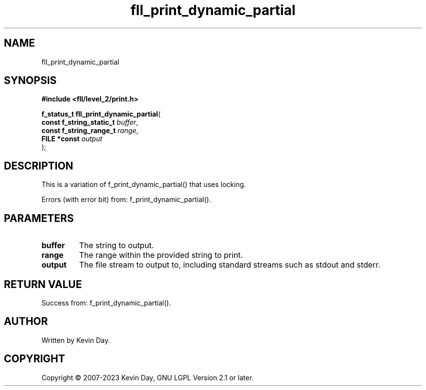 .TH fll_print_dynamic_partial "3" "July 2023" "FLL - Featureless Linux Library 0.6.7" "Library Functions"
.SH "NAME"
fll_print_dynamic_partial
.SH SYNOPSIS
.nf
.B #include <fll/level_2/print.h>
.sp
\fBf_status_t fll_print_dynamic_partial\fP(
    \fBconst f_string_static_t \fP\fIbuffer\fP,
    \fBconst f_string_range_t  \fP\fIrange\fP,
    \fBFILE *const             \fP\fIoutput\fP
);
.fi
.SH DESCRIPTION
.PP
This is a variation of f_print_dynamic_partial() that uses locking.
.PP
Errors (with error bit) from: f_print_dynamic_partial().
.SH PARAMETERS
.TP
.B buffer
The string to output.

.TP
.B range
The range within the provided string to print.

.TP
.B output
The file stream to output to, including standard streams such as stdout and stderr.

.SH RETURN VALUE
.PP
Success from: f_print_dynamic_partial().
.SH AUTHOR
Written by Kevin Day.
.SH COPYRIGHT
.PP
Copyright \(co 2007-2023 Kevin Day, GNU LGPL Version 2.1 or later.
